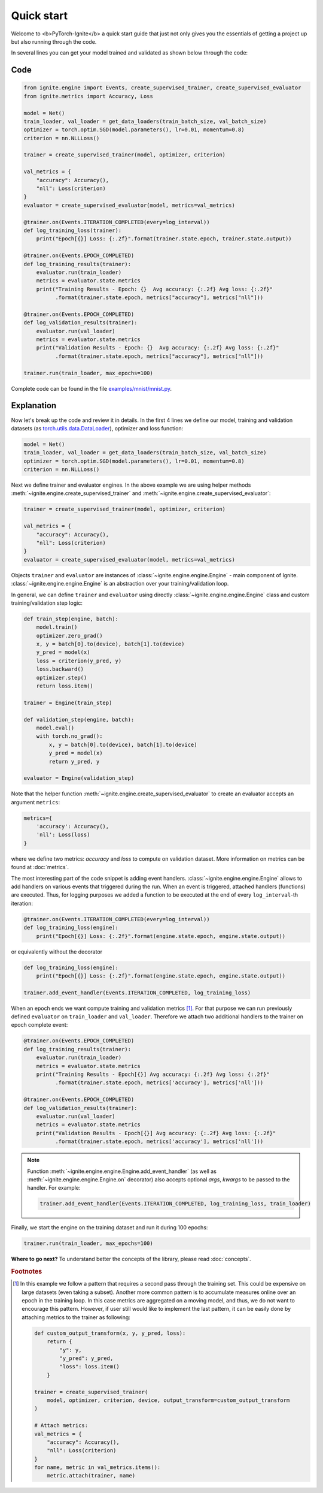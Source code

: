 Quick start
===========

Welcome to <b>PyTorch-Ignite</b> a quick start guide that just not only gives you the essentials of getting a project up but also running through the code.

In several lines you can get your model trained and validated as shown below through the code:

Code
----

.. code-block:: python

    from ignite.engine import Events, create_supervised_trainer, create_supervised_evaluator
    from ignite.metrics import Accuracy, Loss

    model = Net()
    train_loader, val_loader = get_data_loaders(train_batch_size, val_batch_size)
    optimizer = torch.optim.SGD(model.parameters(), lr=0.01, momentum=0.8)
    criterion = nn.NLLLoss()

    trainer = create_supervised_trainer(model, optimizer, criterion)

    val_metrics = {
        "accuracy": Accuracy(),
        "nll": Loss(criterion)
    }
    evaluator = create_supervised_evaluator(model, metrics=val_metrics)

    @trainer.on(Events.ITERATION_COMPLETED(every=log_interval))
    def log_training_loss(trainer):
        print("Epoch[{}] Loss: {:.2f}".format(trainer.state.epoch, trainer.state.output))

    @trainer.on(Events.EPOCH_COMPLETED)
    def log_training_results(trainer):
        evaluator.run(train_loader)
        metrics = evaluator.state.metrics
        print("Training Results - Epoch: {}  Avg accuracy: {:.2f} Avg loss: {:.2f}"
              .format(trainer.state.epoch, metrics["accuracy"], metrics["nll"]))

    @trainer.on(Events.EPOCH_COMPLETED)
    def log_validation_results(trainer):
        evaluator.run(val_loader)
        metrics = evaluator.state.metrics
        print("Validation Results - Epoch: {}  Avg accuracy: {:.2f} Avg loss: {:.2f}"
              .format(trainer.state.epoch, metrics["accuracy"], metrics["nll"]))

    trainer.run(train_loader, max_epochs=100)


Complete code can be found in the file `examples/mnist/mnist.py <https://github.com/pytorch/ignite/blob/master/examples/mnist/mnist.py>`_.

Explanation
-----------

Now let's break up the code and review it in details. In the first 4 lines we define our model, training and validation
datasets (as `torch.utils.data.DataLoader <https://pytorch.org/docs/stable/data.html#torch.utils.data.DataLoader>`_), optimizer and loss function:

.. code-block:: python

    model = Net()
    train_loader, val_loader = get_data_loaders(train_batch_size, val_batch_size)
    optimizer = torch.optim.SGD(model.parameters(), lr=0.01, momentum=0.8)
    criterion = nn.NLLLoss()

Next we define trainer and evaluator engines. In the above example we are using helper methods
:meth:`~ignite.engine.create_supervised_trainer` and :meth:`~ignite.engine.create_supervised_evaluator`:

.. code-block:: python

    trainer = create_supervised_trainer(model, optimizer, criterion)

    val_metrics = {
        "accuracy": Accuracy(),
        "nll": Loss(criterion)
    }
    evaluator = create_supervised_evaluator(model, metrics=val_metrics)

Objects ``trainer`` and ``evaluator`` are instances of :class:`~ignite.engine.engine.Engine` - main component of Ignite.
:class:`~ignite.engine.engine.Engine` is an abstraction over your training/validation loop.


In general, we can define ``trainer`` and ``evaluator`` using directly :class:`~ignite.engine.engine.Engine` class and
custom training/validation step logic:

.. code-block:: python

    def train_step(engine, batch):
        model.train()
        optimizer.zero_grad()
        x, y = batch[0].to(device), batch[1].to(device)
        y_pred = model(x)
        loss = criterion(y_pred, y)
        loss.backward()
        optimizer.step()
        return loss.item()

    trainer = Engine(train_step)

    def validation_step(engine, batch):
        model.eval()
        with torch.no_grad():
            x, y = batch[0].to(device), batch[1].to(device)
            y_pred = model(x)
            return y_pred, y

    evaluator = Engine(validation_step)


Note that the helper function :meth:`~ignite.engine.create_supervised_evaluator` to create an evaluator accepts an
argument ``metrics``:

.. code-block:: python

    metrics={
        'accuracy': Accuracy(),
        'nll': Loss(loss)
    }

where we define two metrics: *accuracy* and *loss* to compute on validation dataset. More information on
metrics can be found at :doc:`metrics`.


The most interesting part of the code snippet is adding event handlers. :class:`~ignite.engine.engine.Engine` allows to add handlers on
various events that triggered during the run. When an event is triggered, attached handlers (functions) are executed. Thus, for
logging purposes we added a function to be executed at the end of every ``log_interval``-th iteration:

.. code-block:: python

    @trainer.on(Events.ITERATION_COMPLETED(every=log_interval))
    def log_training_loss(engine):
        print("Epoch[{}] Loss: {:.2f}".format(engine.state.epoch, engine.state.output))

or equivalently without the decorator

.. code-block:: python

    def log_training_loss(engine):
        print("Epoch[{}] Loss: {:.2f}".format(engine.state.epoch, engine.state.output))

    trainer.add_event_handler(Events.ITERATION_COMPLETED, log_training_loss)

When an epoch ends we want compute training and validation metrics [#f1]_. For that purpose we can run previously defined
``evaluator`` on ``train_loader`` and ``val_loader``. Therefore we attach two additional handlers to the trainer on epoch
complete event:

.. code-block:: python

    @trainer.on(Events.EPOCH_COMPLETED)
    def log_training_results(trainer):
        evaluator.run(train_loader)
        metrics = evaluator.state.metrics
        print("Training Results - Epoch[{}] Avg accuracy: {:.2f} Avg loss: {:.2f}"
              .format(trainer.state.epoch, metrics['accuracy'], metrics['nll']))

    @trainer.on(Events.EPOCH_COMPLETED)
    def log_validation_results(trainer):
        evaluator.run(val_loader)
        metrics = evaluator.state.metrics
        print("Validation Results - Epoch[{}] Avg accuracy: {:.2f} Avg loss: {:.2f}"
              .format(trainer.state.epoch, metrics['accuracy'], metrics['nll']))


.. Note ::

   Function :meth:`~ignite.engine.engine.Engine.add_event_handler` (as well as :meth:`~ignite.engine.engine.Engine.on` decorator)
   also accepts optional `args`, `kwargs` to be passed to the handler. For example:

   .. code-block:: python

      trainer.add_event_handler(Events.ITERATION_COMPLETED, log_training_loss, train_loader)


Finally, we start the engine on the training dataset and run it during 100 epochs:

.. code-block:: python

    trainer.run(train_loader, max_epochs=100)


**Where to go next?** To understand better the concepts of the library, please read :doc:`concepts`.


.. rubric:: Footnotes

.. [#f1]

   In this example we follow a pattern that requires a second pass through the training set. This
   could be expensive on large datasets (even taking a subset). Another more common pattern is to accumulate
   measures online over an epoch in the training loop. In this case metrics are aggregated on a moving model,
   and thus, we do not want to encourage this pattern. However, if user still would like to implement the
   last pattern, it can be easily done by attaching metrics to the trainer as following:

   .. code-block:: python

        def custom_output_transform(x, y, y_pred, loss):
            return {
                "y": y,
                "y_pred": y_pred,
                "loss": loss.item()
            }

        trainer = create_supervised_trainer(
            model, optimizer, criterion, device, output_transform=custom_output_transform
        )

        # Attach metrics:
        val_metrics = {
            "accuracy": Accuracy(),
            "nll": Loss(criterion)
        }
        for name, metric in val_metrics.items():
            metric.attach(trainer, name)
